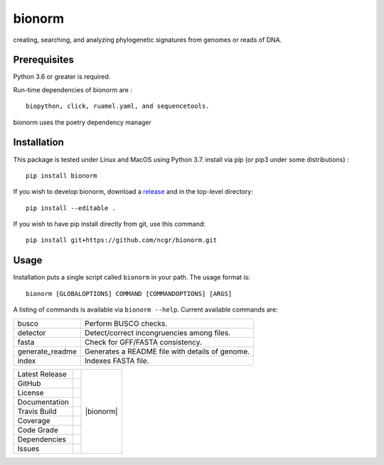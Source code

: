 bionorm
======
creating, searching, and analyzing phylogenetic signatures from genomes or reads of DNA.

Prerequisites
-------------
Python 3.6 or greater is required.

Run-time dependencies of bionorm are : ::

    biopython, click, ruamel.yaml, and sequencetools.

bionorm uses the poetry dependency manager

Installation
------------
This package is tested under Linux and MacOS using Python 3.7.
install via pip (or pip3 under some distributions) : ::

     pip install bionorm

If you wish to develop bionorm,  download a `release <https://github.com/ncgr/bionorm/releases>`_
and in the top-level directory: ::

	pip install --editable .

If you wish to have pip install directly from git, use this command: ::

	pip install git+https://github.com/ncgr/bionorm.git


Usage
-----
Installation puts a single script called ``bionorm`` in your path.  The usage format is::

    bionorm [GLOBALOPTIONS] COMMAND [COMMANDOPTIONS] [ARGS]

A listing of commands is available via ``bionorm --help``.  Current available commands are:

============================= ====================================================
  busco                       Perform BUSCO checks.
  detector                    Detect/correct incongruencies among files.
  fasta                       Check for GFF/FASTA consistency.
  generate_readme             Generates a README file with details of genome.
  index                       Indexes FASTA file.

============================= ====================================================


+-------------------+------------+------------+
| Latest Release    | |pypi|     | |bionorm|  |
+-------------------+------------+            +
| GitHub            | |repo|     |            |
+-------------------+------------+            +
| License           | |license|  |            |
+-------------------+------------+            +
| Documentation     | |rtd|      |            |
+-------------------+------------+            +
| Travis Build      | |travis|   |            |
+-------------------+------------+            +
| Coverage          | |coverage| |            |
+-------------------+------------+            +
| Code Grade        | |codacy|   |            |
+-------------------+------------+            +
| Dependencies      | |pyup|     |            |
+-------------------+------------+            +
| Issues            | |issues|   |            |
+-------------------+------------+------------+


.. |akbar| image:: docs/normal.jpg
     :alt: Make me NORMAL, please!

.. |pypi| image:: https://img.shields.io/pypi/v/bionorm.svg
    :target: https://pypi.python.org/pypi/bionorm
    :alt: Python package

.. |repo| image:: https://img.shields.io/github/commits-since/ncgr/bionorm/0.1.svg
    :target: https://github.com/ncgr/bionorm
    :alt: GitHub repository

.. |license| image:: https://img.shields.io/badge/License-BSD%203--Clause-blue.svg
    :target: https://github.com/ncgr/bionorm/blob/master/LICENSE.txt
    :alt: License terms

.. |rtd| image:: https://readthedocs.org/projects/bionorm/badge/?version=latest
    :target: http://bionorm.readthedocs.io/en/latest/?badge=latest
    :alt: Documentation Server

.. |travis| image:: https://img.shields.io/travis/ncgr/bionorm.svg
    :target:  https://travis-ci.org/ncgr/bionorm
    :alt: Travis CI

.. |codacy| image:: https://api.codacy.com/project/badge/Grade/75ebc8405ee74953a555a51abe16d9fa
    :target: https://www.codacy.com/manual/joelb123/bionorm?utm_source=github.com&amp;utm_medium=referral&amp;utm_content=ncgr/bionorm&amp;utm_campaign=Badge_Grade
    :alt: Codacy.io grade

.. |coverage| image:: https://codecov.io/gh/ncgr/bionorm/branch/master/graph/badge.svg
    :target: https://codecov.io/gh/ncgr/bionorm
    :alt: Codecov.io test coverage

.. |issues| image:: https://img.shields.io/github/issues/ncgr/bionorm.svg
    :target:  https://github.com/ncgr/bionorm/issues
    :alt: Issues reported

.. |pyup| image:: https://pyup.io/repos/github/ncgr/bionorm/shield.svg
     :target: https://pyup.io/repos/github/ncgr/bionorm/
     :alt: pyup.io dependencies

